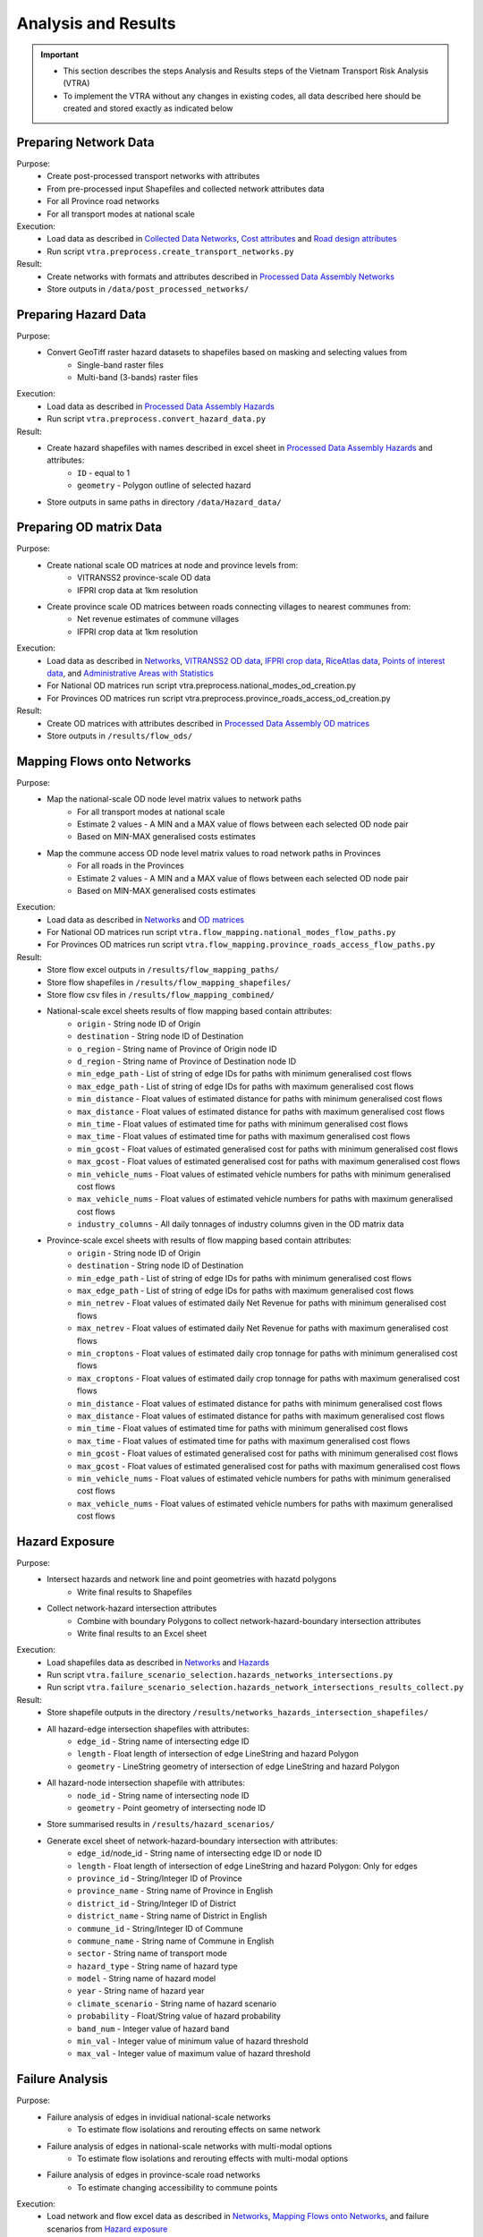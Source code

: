 ====================
Analysis and Results
====================
.. Important::
    - This section describes the steps Analysis and Results steps of the Vietnam Transport Risk Analysis (VTRA)
    - To implement the VTRA without any changes in existing codes, all data described here should be created and stored exactly as indicated below

Preparing Network Data
----------------------
Purpose:
    - Create post-processed transport networks with attributes
    - From pre-processed input Shapefiles and collected network attributes data
    - For all Province road networks
    - For all transport modes at national scale

Execution:
    - Load data as described in `Collected Data <https://vietnam-transport-risk-analysis.readthedocs.io/en/latest/predata.html>`_ `Networks <https://vietnam-transport-risk-analysis.readthedocs.io/en/latest/predata.html#networks>`_, `Cost attributes <https://vietnam-transport-risk-analysis.readthedocs.io/en/latest/predata.html#cost-attributes>`_ and `Road design attributes <https://vietnam-transport-risk-analysis.readthedocs.io/en/latest/predata.html#road-design-attributes>`_
    - Run script ``vtra.preprocess.create_transport_networks.py``

Result:
    - Create networks with formats and attributes described in `Processed Data Assembly <https://vietnam-transport-risk-analysis.readthedocs.io/en/latest/data.html>`_ `Networks <https://vietnam-transport-risk-analysis.readthedocs.io/en/latest/data.html#networks>`_
    - Store outputs in ``/data/post_processed_networks/``


Preparing Hazard Data
---------------------
Purpose:
    - Convert GeoTiff raster hazard datasets to shapefiles based on masking and selecting values from
        - Single-band raster files
        - Multi-band (3-bands) raster files

Execution:
    - Load data as described in `Processed Data Assembly <https://vietnam-transport-risk-analysis.readthedocs.io/en/latest/data.html>`_ `Hazards <https://vietnam-transport-risk-analysis.readthedocs.io/en/latest/data.html#hazards>`_
    - Run script ``vtra.preprocess.convert_hazard_data.py``

Result:
    - Create hazard shapefiles with names described in excel sheet in `Processed Data Assembly <https://vietnam-transport-risk-analysis.readthedocs.io/en/latest/data.html>`_ `Hazards <https://vietnam-transport-risk-analysis.readthedocs.io/en/latest/data.html#hazards>`_ and attributes:
        - ``ID`` - equal to 1
        - ``geometry`` - Polygon outline of selected hazard
    - Store outputs in same paths in directory ``/data/Hazard_data/``


Preparing OD matrix Data
------------------------
Purpose:
    - Create national scale OD matrices at node and province levels from:
        - VITRANSS2 province-scale OD data
        - IFPRI crop data at 1km resolution
    - Create province scale OD matrices between roads connecting villages to nearest communes from:
        - Net revenue estimates of commune villages
        - IFPRI crop data at 1km resolution

Execution:
    - Load data as described in `Networks <https://vietnam-transport-risk-analysis.readthedocs.io/en/latest/data.html#networks>`_, `VITRANSS2 OD data <https://vietnam-transport-risk-analysis.readthedocs.io/en/latest/predata.html#vitranns2-od-data>`_, `IFPRI crop data <https://vietnam-transport-risk-analysis.readthedocs.io/en/latest/predata.html#ifpri-crop-data>`_, `RiceAtlas data <https://vietnam-transport-risk-analysis.readthedocs.io/en/latest/predata.html#riceatlas-data>`_, `Points of interest data <https://vietnam-transport-risk-analysis.readthedocs.io/en/latest/predata.html#points-of-interest-data>`_, and `Administrative Areas with Statistics <https://vietnam-transport-risk-analysis.readthedocs.io/en/latest/data.html#administrative-areas-with-statistics>`_
    - For National OD matrices run script vtra.preprocess.national_modes_od_creation.py
    - For Provinces OD matrices run script vtra.preprocess.province_roads_access_od_creation.py

Result:
    - Create OD matrices with attributes described in `Processed Data Assembly <https://vietnam-transport-risk-analysis.readthedocs.io/en/latest/data.html>`_ `OD matrices <https://vietnam-transport-risk-analysis.readthedocs.io/en/latest/data.html#od-matrices>`_
    - Store outputs in ``/results/flow_ods/``


Mapping Flows onto Networks
---------------------------
Purpose:
    - Map the national-scale OD node level matrix values to network paths
        - For all transport modes at national scale
        - Estimate 2 values - A MIN and a MAX value of flows between each selected OD node pair
        - Based on MIN-MAX generalised costs estimates
    - Map the commune access OD node level matrix values to road network paths in Provinces
        - For all roads in the Provinces
        - Estimate 2 values - A MIN and a MAX value of flows between each selected OD node pair
        - Based on MIN-MAX generalised costs estimates

Execution:
    - Load data as described in `Networks <https://vietnam-transport-risk-analysis.readthedocs.io/en/latest/data.html#networks>`_ and `OD matrices <https://vietnam-transport-risk-analysis.readthedocs.io/en/latest/data.html#od-matrices>`_
    - For National OD matrices run script ``vtra.flow_mapping.national_modes_flow_paths.py``
    - For Provinces OD matrices run script ``vtra.flow_mapping.province_roads_access_flow_paths.py``

Result:
    - Store flow excel outputs in ``/results/flow_mapping_paths/``
    - Store flow shapefiles in ``/results/flow_mapping_shapefiles/``
    - Store flow csv files in ``/results/flow_mapping_combined/``
    - National-scale excel sheets results of flow mapping based contain attributes:
        - ``origin`` - String node ID of Origin
        - ``destination`` - String node ID of Destination
        - ``o_region`` - String name of Province of Origin node ID
        - ``d_region`` - String name of Province of Destination node ID
        - ``min_edge_path`` - List of string of edge IDs for paths with minimum generalised cost flows
        - ``max_edge_path`` - List of string of edge IDs for paths with maximum generalised cost flows
        - ``min_distance`` - Float values of estimated distance for paths with minimum generalised cost flows
        - ``max_distance`` - Float values of estimated distance for paths with maximum generalised cost flows
        - ``min_time`` - Float values of estimated time for paths with minimum generalised cost flows
        - ``max_time`` - Float values of estimated time for paths with maximum generalised cost flows
        - ``min_gcost`` - Float values of estimated generalised cost for paths with minimum generalised cost flows
        - ``max_gcost`` - Float values of estimated generalised cost for paths with maximum generalised cost flows
        - ``min_vehicle_nums`` - Float values of estimated vehicle numbers for paths with minimum generalised cost flows
        - ``max_vehicle_nums`` - Float values of estimated vehicle numbers for paths with maximum generalised cost flows
        - ``industry_columns`` - All daily tonnages of industry columns given in the OD matrix data

    - Province-scale excel sheets with results of flow mapping based contain attributes:
        - ``origin`` - String node ID of Origin
        - ``destination`` - String node ID of Destination
        - ``min_edge_path`` - List of string of edge IDs for paths with minimum generalised cost flows
        - ``max_edge_path`` - List of string of edge IDs for paths with maximum generalised cost flows
        - ``min_netrev`` - Float values of estimated daily Net Revenue for paths with minimum generalised cost flows
        - ``max_netrev`` - Float values of estimated daily Net Revenue for paths with maximum generalised cost flows
        - ``min_croptons`` - Float values of estimated daily crop tonnage for paths with minimum generalised cost flows
        - ``max_croptons`` - Float values of estimated daily crop tonnage for paths with maximum generalised cost flows
        - ``min_distance`` - Float values of estimated distance for paths with minimum generalised cost flows
        - ``max_distance`` - Float values of estimated distance for paths with maximum generalised cost flows
        - ``min_time`` - Float values of estimated time for paths with minimum generalised cost flows
        - ``max_time`` - Float values of estimated time for paths with maximum generalised cost flows
        - ``min_gcost`` - Float values of estimated generalised cost for paths with minimum generalised cost flows
        - ``max_gcost`` - Float values of estimated generalised cost for paths with maximum generalised cost flows
        - ``min_vehicle_nums`` - Float values of estimated vehicle numbers for paths with minimum generalised cost flows
        - ``max_vehicle_nums`` - Float values of estimated vehicle numbers for paths with maximum generalised cost flows

Hazard Exposure
---------------
Purpose:
    - Intersect hazards and network line and point geometries with hazatd polygons
        - Write final results to Shapefiles
    - Collect network-hazard intersection attributes
        - Combine with boundary Polygons to collect network-hazard-boundary intersection attributes
        - Write final results to an Excel sheet

Execution:
    - Load shapefiles data as described in `Networks <https://vietnam-transport-risk-analysis.readthedocs.io/en/latest/data.html#networks>`_ and `Hazards <https://vietnam-transport-risk-analysis.readthedocs.io/en/latest/data.html#hazards>`_
    - Run script ``vtra.failure_scenario_selection.hazards_networks_intersections.py``
    - Run script ``vtra.failure_scenario_selection.hazards_network_intersections_results_collect.py``

Result:
    - Store shapefile outputs in the directory ``/results/networks_hazards_intersection_shapefiles/``
    - All hazard-edge intersection shapefiles with attributes:
        - ``edge_id`` - String name of intersecting edge ID
        - ``length`` - Float length of intersection of edge LineString and hazard Polygon
        - ``geometry`` - LineString geometry of intersection of edge LineString and hazard Polygon

    - All hazard-node intersection shapefile with attributes:
        - ``node_id`` - String name of intersecting node ID
        - ``geometry`` - Point geometry of intersecting node ID

    - Store summarised results in ``/results/hazard_scenarios/``
    - Generate excel sheet of network-hazard-boundary intersection with attributes:
        - ``edge_id``/node_id - String name of intersecting edge ID or node ID
        - ``length`` - Float length of intersection of edge LineString and hazard Polygon: Only for edges
        - ``province_id`` - String/Integer ID of Province
        - ``province_name`` - String name of Province in English
        - ``district_id`` - String/Integer ID of District
        - ``district_name`` - String name of District in English
        - ``commune_id`` - String/Integer ID of Commune
        - ``commune_name`` - String name of Commune in English
        - ``sector`` - String name of transport mode
        - ``hazard_type`` - String name of hazard type
        - ``model`` - String name of hazard model
        - ``year`` - String name of hazard year
        - ``climate_scenario`` - String name of hazard scenario
        - ``probability`` - Float/String value of hazard probability
        - ``band_num`` - Integer value of hazard band
        - ``min_val`` - Integer value of minimum value of hazard threshold
        - ``max_val`` - Integer value of maximum value of hazard threshold


Failure Analysis
----------------
Purpose:
    - Failure analysis of edges in invidiual national-scale networks
        - To estimate flow isolations and rerouting effects on same network
    - Failure analysis of edges in national-scale networks with multi-modal options
        - To estimate flow isolations and rerouting effects with multi-modal options
    - Failure analysis of edges in province-scale road networks
        - To estimate changing accessibility to commune points

Execution:
    - Load network and flow excel data as described in `Networks <https://vietnam-transport-risk-analysis.readthedocs.io/en/latest/data.html#networks>`_, `Mapping Flows onto Networks <https://vietnam-transport-risk-analysis.readthedocs.io/en/latest/results.html#mapping-flows-onto-networks>`_, and failure scenarios from `Hazard exposure <https://vietnam-transport-risk-analysis.readthedocs.io/en/latest/results.html#hazard-exposure>`_
    - For National networks failure analysis run script ``vtra.failure.failure_estimation_national.py``
    - For National networks failure analysis with multi-modal options run script ``vtra.failure.failure_multi_modal_options.py``
    - For Provinces roads failure analysis run script ``vtra.flow_mapping.failures.failure_estimation_provinces.py``

Result:
    - Store csv outputs in the directory ``/results/failure_results/``
    - Store shapefile outputs in ``/results/failure_shapefiles/``
    - National-scale All failure scenarios results in ``/results/failure_results/all_fail_scenarios/``
        - ``edge_id`` - String name or list of failed edges
        - ``origin`` - String node ID of Origin of disrupted OD flow
        - ``destination`` - String node ID of Destination of disrupted OD flow
        - ``o_region`` - String name of Province of Origin node ID of disrupted OD flow
        - ``d_region`` - String name of Province of Destination node ID of disrupted OD flow
        - ``no_access`` - Boolean 1 (no reroutng) or 0 (rerouting)
        - ``min/max_distance`` - Float value of estimated distance of OD journey before disruption
        - ``min/max_time`` - Float value of estimated time of OD journey before disruption
        - ``min/max_gcost`` - Float value of estimated travel cost of OD journey before disruption
        - ``min/max_vehicle_nums`` - Float value of estimated vehicles of OD journey before disruption
        - ``new_cost`` - Float value of estimated cost of OD journey after disruption
        - ``new_distance`` - Float value of estimated distance of OD journey after disruption
        - ``new_path`` - List of string edge IDs of estimated new route of OD journey after disruption
        - ``new_time`` - Float value of estimated time of OD journey after disruption
        - ``dist_diff`` - Float value of Post disruption minus per-disruption distance
        - ``time_diff`` - Float value Post disruption minus per-disruption timee
        - ``min/max_tr_loss`` - Float value of estimated change in rerouting cost
        - ``industry_columns`` - Float values of all daily tonnages of industry columns along disrupted OD pairs
        - ``min/max_tons`` - Float values of total daily tonnages along disrupted OD pairs

    - National-scale Isolated OD scenarios - OD flows with no rerouting options in ``/results/failure_results/isolated_od_scenarios/``
        - ``edge_id`` - String name or list of failed edges
        - ``o_region`` - String name of Province of Origin node ID of disrupted OD flow
        - ``d_region`` - String name of Province of Destination node ID of disrupted OD flow
        - ``industry_columns`` - Float values of all daily tonnages of industry columns along disrupted OD pairs
        - ``min/max_tons`` - Float values of total daily tonnages along disrupted OD pairs

    - National-scale rerouting scenarios - OD flows with rerouting options in ``/results/failure_results/rerouting_scenarios/``
        - ``edge_id`` - String name or list of failed edges
        - ``o_region`` - String name of Province of Origin node ID of disrupted OD flow
        - ``d_region`` - String name of Province of Destination node ID of disrupted OD flow
        - ``min/max_tr_loss`` - Float value of change in rerouting cost
        - ``min/max_tons`` - Float values of total daily tonnages along disrupted OD pairs

    - National-scale min-max combined scenarios - Combined min-max results along each edge in ``/results/failure_results/minmax_combined_scenarios/``
        - ``edge_id`` - String name or list of failed edges
        - ``no_access`` - Boolean 1 (no reroutng) or 0 (rerouting)
        - ``min/max_tr_loss`` - Float values of change in rerouting cost
        - ``min/max_tons`` - Float values of total daily tonnages affected by disrupted edge

    - National-scale shapefile min-max combined scenarios
        - ``edge_id`` - String name or list of failed edges
        - ``no_access`` - Boolean 1 (no reroutng) or 0 (rerouting)
        - ``min/max_tr_loss`` - Float values of change in rerouting cost
        - ``min/max_tons`` - Float values of total daily tonnages affted by disrupted edge
        - ``geometry`` - LineString geomtry of edges

    - Province-scale all failure scenarios results in ``/results/failure_results/all_fail_scenarios/``
        - ``edge_id`` - String name or list of failed edges
        - ``origin`` - String node ID of Origin of disrupted OD flow
        - ``destination`` - String node ID of Destination of disrupted OD flow
        - ``o_region`` - String name of Province of Origin node ID of disrupted OD flow
        - ``d_region`` - String name of Province of Destination node ID of disrupted OD flow
        - ``no_access`` - Boolean 1 (no reroutng) or 0 (rerouting)
        - ``min/max_distance`` - Float value of estimated distance of OD journey before disruption
        - ``min/max_time`` - Float value of estimated time of OD journey before disruption
        - ``min/max_gcost`` - Float value of estimated travel cost of OD journey before disruption
        - ``min/max_vehicle_nums`` - Float value of estimated vehicles of OD journey before disruption
        - ``new_cost`` - Float value of estimated cost of OD journey after disruption
        - ``new_distance`` - Float value of estimated distance of OD journey after disruption
        - ``new_path`` - List of string edge IDs of estimated new route of OD journey after disruption
        - ``new_time`` - Float value of estimated time of OD journey after disruption
        - ``dist_diff`` - Float value of Post disruption minus per-disruption distance
        - ``time_diff`` - Float value Post disruption minus per-disruption timee
        - ``min/max_tr_loss`` - Float value of estimated change in rerouting cost
        - ``min/max_netrev`` - Float values of total daily net revenues along disrupted OD pairs
        - ``min/max_tons`` - Float values of total daily crop tonnages along disrupted OD pairs
        - ``min_max_econ_impact`` - Float values of total daily economic impact of disrupted OD pairs

    - Province-scale min-max combined scenarios - Combined min-max results oalong each edge in ``/results/failure_results/minmax_combined_scenarios/``
        - ``edge_id`` - String name or list of failed edges
        - ``no_access`` - Boolean 1 (no reroutng) or 0 (rerouting)
        - ``min/max_tr_loss`` - Float values of estimated change in rerouting cost
        - ``min/max_tons`` - Float values of total daily tonnages along edge
        - ``min/max_netrev`` - Float values of total daily net revenues along edge
        - ``min/max_econ_impact`` - Float value of total daily economic impact of edge

    - Min-max combined scenarios - Combined min-max reults of total network impacts of each edge
        - ``edge_id`` - String name or list of failed edges
        - ``no_access`` - Boolean 1 (no reroutng) or 0 (rerouting)
        - ``min/max_tr_loss`` - Float values of estimated change in rerouting cost
        - ``min/max_tons`` - Float values of total daily tonnages along edge
        - ``min/max_netrev`` - Float values of total daily net revenues along edge
        - ``min/max_econ_impact`` - Float value of total daily economic impact of edge
        - ``geometry`` - LineString geomtry of edges


Macroeconomic loss Analysis
---------------------------
Purpose:
    - Macroeconomic losses analysis due to edge failures in national-scale networks
        - To estimate economic impacts of flow isolations/disruptions
        - To understand the wider economic impacts of these disruptions

Execution:
    - Load data described in `Macroeconomic Data <https://vietnam-transport-risk-analysis.readthedocs.io/en/latest/data.html#macroeconomic-data>`_ and `OD matrices <https://vietnam-transport-risk-analysis.readthedocs.io/en/latest/data.html#od-matrices>`_
    - To create the multiregional input-output table for Vietnam, run script ``vtra.mrio.run_mrio.py``
    - To perform the loss analysis, run script ``vtra.mria.run_mria.py``

Result:
    - Store the new multiregional input-output table in ``/data/input_data/``
        - files starting with ``IO_VIETNAM_*.xlsx`` contain:
            - Sheetname ``**T**`` with the full multiregional table
            - Sheetname ``**labels_T**`` with the column and row labels of matrix ``**T**``
            - Sheetname ``**FD**`` with the final demand columns of the new table
            - Sheetname ``**labels_FD**`` with the column labels of matrix ``**FD**``
            - Sheetname ``**ExpROW**`` with the export to the Rest of the World columns of the new table
            - Sheetname ``**labels_ExpROW**`` with the column labels of matrix ``**ExpROW**``
            - Sheetname ``**VA**`` with the value added rows of the new table
            - Sheetname ``**labels_VA**`` with the row labels of matrix ``**VA**``
    - Store csv files in ``/results/economic_failure_losses/summarized/``
    - All summarized files have the following attributes:
        - ``edge_id`` - String edge IDs
        - ``total_losses`` - Value of the total economic losses due to the disruption of the corresponding edge ID
    - Store csv files in ``/results/economic_failure_losses/od_region_losses/``
    - All od_losses file have the following attributes:
        - ``edge_id`` - String edge IDs
        - ``region`` - String name of the region
        - ``dir_losses`` - Value of the direct losses due to the diruption of the corresponding edge ID in the corresponding region
        - ``total_losses`` - Value of the total losses due to the diruption of the corresponding edge ID in the corresponding region
        - ``ind_losses`` - Value of the indirect losses due to the diruption of the corresponding edge ID in the corresponding region


Processing Failure Results
--------------------------
Purpose:
    - Combine national-scale macroeconomic loss estimates with rerouting losses
    - Estimate tonnage shifts from one mode onto others
    - Combine economic impacts of partial multi-modal rerouting split

Execution:
    - Load data described in `Failure Analysis <https://vietnam-transport-risk-analysis.readthedocs.io/en/latest/results.html#failure-analysis>`_ and `Macroeconomic loss analysis <https://vietnam-transport-risk-analysis.readthedocs.io/en/latest/results.html#macroeconomic-loss-analysis>`_
    - Run script ``vtra.failure.economic_failure_combine_national.py``
    - Run script ``vtra.failure.national_failure_transfers.py``
    - Run script ``vtra.failure.transfer_costs_modes.py``

Result:
    - Store csv files in ``/results/failure_results/minmax_combined_scenarios/``
    - Files with names ``single_edge_failures_transfers_national_{mode}_{x}_percent_shift.csv`` contain
        - ``edge_id`` - String IDs of edges of all multi-modal options for flow transfer
        - ``min_tons`` - Float values of minimum tons shifted to edges
        - ``max_tons`` - Float values of maximum tons shifted to edges
    - Files with names ``single_edge_failures_minmax_national_{mode}_{x}_percent_disrupt.csv`` or ``single_edge_failures_minmax_national_{mode}_{x}_percent_disrupt_multi_modal.csv`` or ``single_edge_failures_minmax_national_{mode}_{x}_percent_modal_shift.csv`` contain
        - ``edge_id`` - String name or list of failed edges
        - ``no_access`` - Boolean 1 (no reroutng) or 0 (rerouting)
        - ``min/max_tr_loss`` - Float values of change in rerouting cost
        - ``min/max_tons`` - Float values of total daily tonnages affected by disrupted edge
        - ``min/max_econ_loss`` - Float values of total daily economic losses
        - ``min/max_econ_impact`` - Float values of sum of transport loss and macroeconomic loss

Adaptation
----------
Purpose:
    - Generate adaption scenarios/strategies and examine their costs, benefits, net present values and benefit-cost ratios
    - For national-scale roads
    - For province-scale roads
    - Based on different types of hazards, road assets and climate-change conditions

Execution:
    - Load data described in `Networks <https://vietnam-transport-risk-analysis.readthedocs.io/en/latest/data.html#networks>`_, `Processing Failure Results <https://vietnam-transport-risk-analysis.readthedocs.io/en/latest/results.html#processing-failure-results>`_, and `Adaptation Options <https://vietnam-transport-risk-analysis.readthedocs.io/en/latest/data.html#adaptation-options>`_
    - For national-scale roads run script ``vtra.adaptation.adaptation_options_national.py``
    - For province-scale roads run script ``vtra.adaptation.adaptation_options_provinces.py``

Result:
    - Store results as excel sheets in ``/results/adaptation_results/``
    - All adaptation results have the following attributes:
        - ``edge_id`` - String edge IDs
        - ``hazard_type`` - String names of hazard types
        - ``model`` - String names of hazard models
        - ``climate_scenario`` - String names of climate scenarios
        - ``year`` - Integer values of year of hazard climate models
        - ``road_cond`` - String names of road conditions
        - ``width`` - Float values of edge widths
        - ``road_length`` - Float values of edge lengths
        - ``min_daily_loss_2016``  - Float values of current minimum daily economic losses
        - ``max_daily_loss_2016`` - Float values of current maximum daily economic losses
        - ``min_band`` - Integer values of minimum hazard bands
        - ``max_band`` - Integer values of maximum hazard bands
        - ``min_height`` - Float values of minimum height of hazard exposure - if flooding
        - ``max_height`` - Float values of maximum height of hazard exposure - if flooding
        - ``min_exposure_percent`` - Float values of minimum percent of edge length exposed to hazard
        - ``max_exposure_percent`` - Float values of maximum percent of edge length exposed to hazard
        - ``min_duration`` - Float values of minimum duration of disruption of edge
        - ``max_duration`` - Float values of maximum duration of disruption of edge
        - ``min_exposure_length`` - Float values of minimum edge length exposed to hazard
        - ``max_exposure_length`` - Float values of maximum edge length exposed to hazard
        - ``risk_wt`` - Float values of risk weight
        - ``adapt_strategy`` - String names of adaptation strategy
        - ``min_initial_cost`` - Float values of minimum intiial cost of adaptation
        - ``max_initial_cost`` - Float values of maximum intiial cost of adaptation
        - ``min_benefit_npv`` - Float values of minimum benefit of adaptation
        - ``max_benefit_npv`` - Float values of maximum benefit of adaptation
        - ``min_cost_npv`` - Float values of minimum net present value of cost of adaptation
        - ``max_cost_npv`` - Float values of maximum net present value of cost of adaptation
        - ``min_adapt_npv`` - Float values of minimum net present value of adaptation
        - ``max_adapt_npv`` - Float values of maxiimum net present value of adaptation
        - ``min_bc_ratio`` - Float values of minimum benefit-cost ratio of adaptation
        - ``max_bc_ratio`` - Float values of maximum benefit-cost ratio of adaptation
